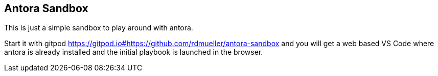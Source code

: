 == Antora Sandbox

This is just a simple sandbox to play around with antora.

Start it with gitpod https://gitpod.io#https://github.com/rdmueller/antora-sandbox and you will get a web based VS Code where antora is already installed and the initial playbook is launched in the browser.
